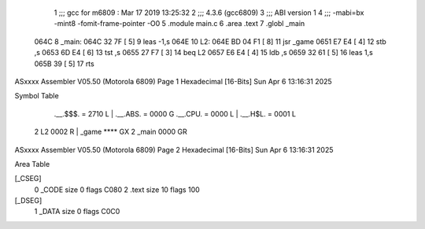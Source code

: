                               1 ;;; gcc for m6809 : Mar 17 2019 13:25:32
                              2 ;;; 4.3.6 (gcc6809)
                              3 ;;; ABI version 1
                              4 ;;; -mabi=bx -mint8 -fomit-frame-pointer -O0
                              5 	.module	main.c
                              6 	.area	.text
                              7 	.globl	_main
   064C                       8 _main:
   064C 32 7F         [ 5]    9 	leas	-1,s
   064E                      10 L2:
   064E BD 04 F1      [ 8]   11 	jsr	_game
   0651 E7 E4         [ 4]   12 	stb	,s
   0653 6D E4         [ 6]   13 	tst	,s
   0655 27 F7         [ 3]   14 	beq	L2
   0657 E6 E4         [ 4]   15 	ldb	,s
   0659 32 61         [ 5]   16 	leas	1,s
   065B 39            [ 5]   17 	rts
ASxxxx Assembler V05.50  (Motorola 6809)                                Page 1
Hexadecimal [16-Bits]                                 Sun Apr  6 13:16:31 2025

Symbol Table

    .__.$$$.       =   2710 L   |     .__.ABS.       =   0000 G
    .__.CPU.       =   0000 L   |     .__.H$L.       =   0001 L
  2 L2                 0002 R   |     _game              **** GX
  2 _main              0000 GR

ASxxxx Assembler V05.50  (Motorola 6809)                                Page 2
Hexadecimal [16-Bits]                                 Sun Apr  6 13:16:31 2025

Area Table

[_CSEG]
   0 _CODE            size    0   flags C080
   2 .text            size   10   flags  100
[_DSEG]
   1 _DATA            size    0   flags C0C0

